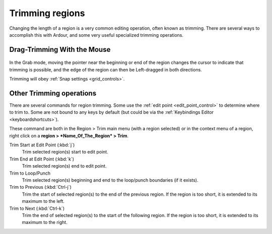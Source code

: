 .. _trimming_regions:

Trimming regions
================

Changing the length of a region is a very common editing operation,
often known as trimming. There are several ways to accomplish this with
Ardour, and some very useful specialized trimming operations.

Drag-Trimming With the Mouse
----------------------------

.. figure:: images/trimming-region.gif
   :alt: Trimming a region with mouse
   :class: right-float

In the Grab mode, moving the pointer near the beginning or end of the region
changes the cursor to indicate that trimming is possible, and the edge
of the region can then be Left-dragged in both directions.

Trimming will obey :ref:`Snap settings <grid_controls>`.

Other Trimming operations
-------------------------

There are several commands for region trimming. Some use the :ref:`edit
point <edit_point_control>` to determine where to trim to. Some are
not bound to any keys by default (but could be via the :ref:`Keybindings
Editor <keyboardshortcuts>`).

These command are both in the Region > Trim main menu (with a region
selected) or in the context menu of a region, right click on a **region >
*Name_Of_The_Region* > Trim**.

Trim Start at Edit Point (:kbd:`j`)
   Trim selected region(s) start to edit point.

Trim End at Edit Point (:kbd:`k`)
   Trim selected region(s) end to edit point.

Trim to Loop/Punch
   Trim selected region(s) beginning and end to the loop/punch boundaries (if it exists).

Trim to Previous (:kbd:`Ctrl-j`)
   Trim the start of selected region(s) to the end of the previous region. If the region is too short, it is extended to its maximum to the left.

Trim to Next (:kbd:`Ctrl-k`)
   Trim the end of selected region(s) to the start of the following region. If the region is too short, it is extended to its maximum to the right.
